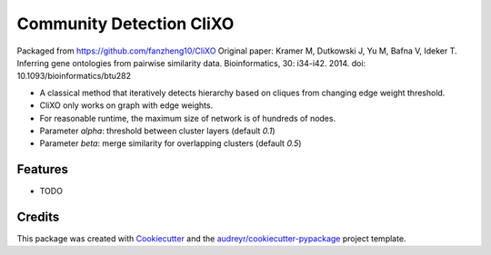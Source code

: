 ===================================================
Community Detection CliXO
===================================================

.. image:: https://img.shields.io/pypi/v/cdclixo.svg
        :target: https://pypi.python.org/pypi/cdclixo

.. image:: https://img.shields.io/travis/idekerlab/cdclixo.svg
        :target: https://travis-ci.org/idekerlab/cdclixo

.. image:: https://readthedocs.org/projects/cdclixo/badge/?version=latest
        :target: https://cdclixo.readthedocs.io/en/latest/?badge=latest
        :alt: Documentation Status

.. image:: https://requires.io/github/idekerlab/cdclixo/requirements.svg?branch=master
        :target: https://requires.io/github/idekerlab/cdclixo/requirements?branch=master
        :alt: Dependencies


Packaged from https://github.com/fanzheng10/CliXO Original paper: Kramer M, Dutkowski J, Yu M, Bafna V, Ideker T. Inferring gene ontologies from pairwise similarity data. Bioinformatics, 30: i34-i42. 2014. doi: 10.1093/bioinformatics/btu282

* A classical method that iteratively detects hierarchy based on cliques from changing edge weight threshold.
* CliXO only works on graph with edge weights.
* For reasonable runtime, the maximum size of network is of hundreds of nodes.

* Parameter `alpha`: threshold between cluster layers (default `0.1`)
* Parameter `beta`: merge similarity for overlapping clusters (default `0.5`)

Features
--------

* TODO

Credits
---------

This package was created with Cookiecutter_ and the `audreyr/cookiecutter-pypackage`_ project template.

.. _Cookiecutter: https://github.com/audreyr/cookiecutter
.. _`audreyr/cookiecutter-pypackage`: https://github.com/audreyr/cookiecutter-pypackage
